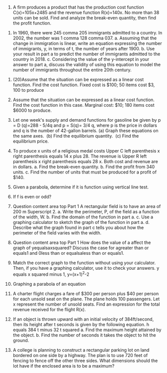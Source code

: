 #+TITLE: 
#+AUTHOR: ATTA
#+STARTUP: overview
#+OPTIONS: toc:2


2. A firm produces a product that has the production cost function ​C(x)=105x+2485 and the revenue function ​R(x)=140x. No more than 38 units can be sold. Find and analyze the​ break-even quantity, then find the profit function.


4. In 1960​, there were 245 comma 205 immigrants admitted to a country. In 2002​, the number was 1 comma 128 comma 037. a. Assuming that the change in immigration is​ linear, write an equation expressing the number of​ immigrants, y, in terms of​ t, the number of years after 1900. b. Use your result in part a to predict the number of immigrants admitted to the country in 2018. c. Considering the value of the​ y-intercept in your answer to part a​, discuss the validity of using this equation to model the number of immigrants throughout the entire 20th century.



12. (20)Assume that the situation can be expressed as a linear cost function. Find the cost function. Fixed cost is ​$100​; 50 items cost ​$3,  100 to produce

13. Assume that the situation can be expressed as a linear cost function. Find the cost function in this case. Marginal​ cost: ​$10​; 180 items cost ​$6000 to produce.

14. Let one​ week's supply and demand functions for gasoline be given by p = D (q)=288 - 5/4q
    and p = S(q)= 3/4 q​, where p is the price in dollars and q is the number of​ 42-gallon barrels.
    ​(a) Graph these equations on the same axes. ​
    (b) Find the equilibrium quantity. ​
    (c) Find the equilibrium price.

15. To produce x units of a religious medal costs Upper C left parenthesis x right parenthesis equals 14 x plus 28. The revenue is Upper R left parenthesis x right parenthesis equals 28 x. Both cost and revenue are in dollars.
    a. Find the​ break-even quantity.
    b. Find the profit from 340 units.
    c. Find the number of units that must be produced for a profit of ​$140.

16. Given a parabola, determine if it is function using vertical line test.

19. If f is even or odd?

20. Question content area top Part 1 A rectangular field is to have an area of 200 m Superscript 2. a. Write the​ perimeter, P, of the field as a function of the​ width, W. b. Find the domain of the function in part a. c. Use a graphing calculator to sketch the graph of the function in part a. d. Describe what the graph found in part c tells you about how the perimeter of the field varies with the width.

21. Question content area top Part 1 How does the value of a affect the graph of yequalsaxsquared​? Discuss the case for agreater than or equals1 and 0less than or equalsaless than or equals1.

22. Match the correct graph to the function without using your calculator.​ Then, if you have a graphing​ calculator, use it to check your answers. y equals x squared minus 1, y=(x+1)^2-2

23. Graphing a parabola of an equation

24. A charter flight charges a fare of​ $300 per person plus ​$40 per person for each unsold seat on the plane. The plane holds 100 passengers. Let x represent the number of unsold seats. Find an expression for the total revenue received for the flight​ R(x).

25. If an object is thrown upward with an initial velocity of 384 ​ft/second, then its height after t seconds is given by the following equation. h equals 384 t minus 32 t squared a. Find the maximum height attained by the object. b. Find the number of seconds it takes the object to hit the ground.

26. A college is planning to construct a rectangular parking lot on land bordered on one side by a highway. The plan is to use 720 feet of fencing to fence off the other three sides. What dimensions should the lot have if the enclosed area is to be a​ maximum?
   

